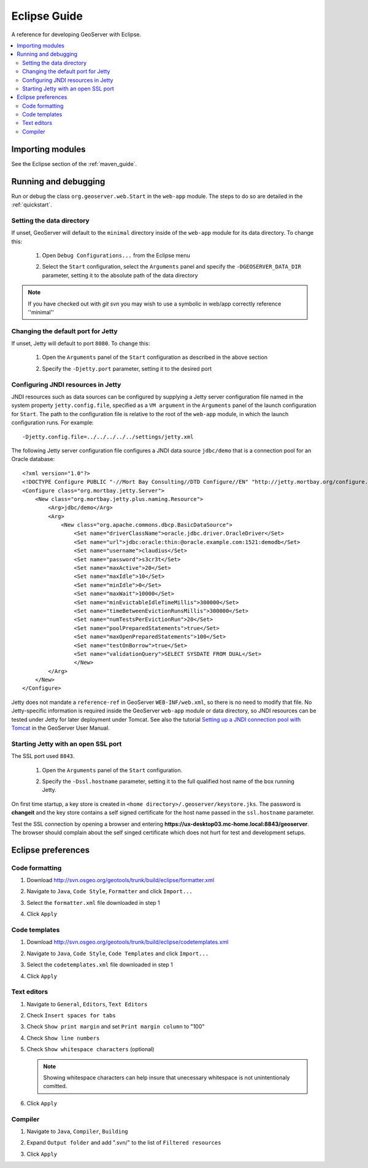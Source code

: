 .. _eclipse_guide:

Eclipse Guide
=============

A reference for developing GeoServer with Eclipse.

.. contents:: :local:

Importing modules
-----------------

See the Eclipse section of the :ref:`maven_guide`.

Running and debugging
---------------------

Run or debug the class ``org.geoserver.web.Start`` in the ``web-app`` 
module. The steps to do so are detailed in the :ref:`quickstart`.

Setting the data directory
^^^^^^^^^^^^^^^^^^^^^^^^^^

If unset, GeoServer will default to the ``minimal`` directory inside of the 
``web-app`` module for its data directory. To change this:

 #. Open ``Debug Configurations...`` from the Eclipse menu

    .. image:: dd1.jpg

 #. Select the ``Start`` configuration, select the ``Arguments`` panel and 
    specify the ``-DGEOSERVER_DATA_DIR`` parameter, setting it to the absolute
    path of the data directory

    .. image:: dd2.jpg

.. note:: If you have checked out with *git svn* you may wish to use a
   symbolic in web/app correctly reference ''minimal''

Changing the default port for Jetty
^^^^^^^^^^^^^^^^^^^^^^^^^^^^^^^^^^^

If unset, Jetty will default to port ``8080``. To change this:

  #. Open the ``Arguments`` panel of the ``Start`` configuration as described
     in the above section

  #. Specify the ``-Djetty.port`` parameter, setting it to the desired port

     .. image:: port.jpg

Configuring JNDI resources in Jetty
^^^^^^^^^^^^^^^^^^^^^^^^^^^^^^^^^^^

JNDI resources such as data sources can be configured by supplying a Jetty
server configuration file named in the system property ``jetty.config.file``,
specified as a ``VM argument`` in the ``Arguments`` panel of the launch
configuration for ``Start``. The path to the configuration file is relative
to the root of the ``web-app`` module, in which the launch
configuration runs. For example::

    -Djetty.config.file=../../../../../settings/jetty.xml

The following Jetty server configuration file
configures a JNDI data source ``jdbc/demo`` that is a
connection pool for an Oracle database::

    <?xml version="1.0"?>
    <!DOCTYPE Configure PUBLIC "-//Mort Bay Consulting//DTD Configure//EN" "http://jetty.mortbay.org/configure.dtd">
    <Configure class="org.mortbay.jetty.Server">
        <New class="org.mortbay.jetty.plus.naming.Resource">
            <Arg>jdbc/demo</Arg>
            <Arg>
                <New class="org.apache.commons.dbcp.BasicDataSource">
                    <Set name="driverClassName">oracle.jdbc.driver.OracleDriver</Set>
                    <Set name="url">jdbc:oracle:thin:@oracle.example.com:1521:demodb</Set>
                    <Set name="username">claudius</Set>
                    <Set name="password">s3cr3t</Set>
                    <Set name="maxActive">20</Set>
                    <Set name="maxIdle">10</Set>
                    <Set name="minIdle">0</Set>
                    <Set name="maxWait">10000</Set>
                    <Set name="minEvictableIdleTimeMillis">300000</Set>
                    <Set name="timeBetweenEvictionRunsMillis">300000</Set>
                    <Set name="numTestsPerEvictionRun">20</Set>
                    <Set name="poolPreparedStatements">true</Set>
                    <Set name="maxOpenPreparedStatements">100</Set>
                    <Set name="testOnBorrow">true</Set>
                    <Set name="validationQuery">SELECT SYSDATE FROM DUAL</Set>
                    </New>
            </Arg>
        </New>
    </Configure>

Jetty does not mandate a ``reference-ref`` in GeoServer ``WEB-INF/web.xml``,
so there is no need to modify that file. No Jetty-specific information is
required inside the GeoServer ``web-app`` module or data directory, so JNDI 
resources can be tested under Jetty for later deployment under Tomcat.
See also the tutorial `Setting up a JNDI connection pool with Tomcat
<http://docs.geoserver.org/stable/en/user/tutorials/tomcat-jndi/tomcat-jndi.html>`_
in the GeoServer User Manual.

Starting Jetty with an open SSL port
^^^^^^^^^^^^^^^^^^^^^^^^^^^^^^^^^^^^

The SSL port used ``8843``. 

  #. Open the ``Arguments`` panel of the ``Start`` configuration. 
  #. Specify the ``-Dssl.hostname`` parameter, setting it to the full qualified host name of the box 
     running Jetty.  

     .. image:: ssl.jpeg
     
On first time startup, a key store is created in ``<home directory>/.geoserver/keystore.jks``. 
The password is **changeit** and the key store contains a self signed certificate for the host name
passed in the ``ssl.hostname`` parameter.

Test the SSL connection by opening a browser and entering  
**https://ux-desktop03.mc-home.local:8843/geoserver**. The browser should complain about the self 
singed certificate which does not hurt for test and development setups. 


Eclipse preferences
-------------------

Code formatting
^^^^^^^^^^^^^^^

#. Download http://svn.osgeo.org/geotools/trunk/build/eclipse/formatter.xml
#. Navigate to ``Java``, ``Code Style``, ``Formatter`` and click ``Import...``

   .. image:: code_formatting1.jpg

#. Select the ``formatter.xml`` file downloaded in step 1
#. Click ``Apply``

   .. image:: code_formatting2.jpg

Code templates
^^^^^^^^^^^^^^

#. Download http://svn.osgeo.org/geotools/trunk/build/eclipse/codetemplates.xml
#. Navigate to ``Java``, ``Code Style``, ``Code Templates`` and click ``Import...``

   .. image:: code_templates.jpg

#. Select the ``codetemplates.xml`` file downloaded in step 1
#. Click ``Apply``

Text editors
^^^^^^^^^^^^

#. Navigate to ``General``, ``Editors``, ``Text Editors``
#. Check ``Insert spaces for tabs``
#. Check ``Show print margin`` and set ``Print margin column`` to "100"
#. Check ``Show line numbers``
#. Check ``Show whitespace characters`` (optional)

   .. note::

      Showing whitespace characters can help insure that unecessary whitespace 
      is not unintentionaly comitted.
   
   .. image:: text_editors.jpg

#. Click ``Apply``

Compiler
^^^^^^^^

#. Navigate to ``Java``, ``Compiler``, ``Building``
#. Expand ``Output folder`` and add ".svn/" to the list of 
   ``Filtered resources``

   .. image:: compiler.jpg

#. Click ``Apply``

